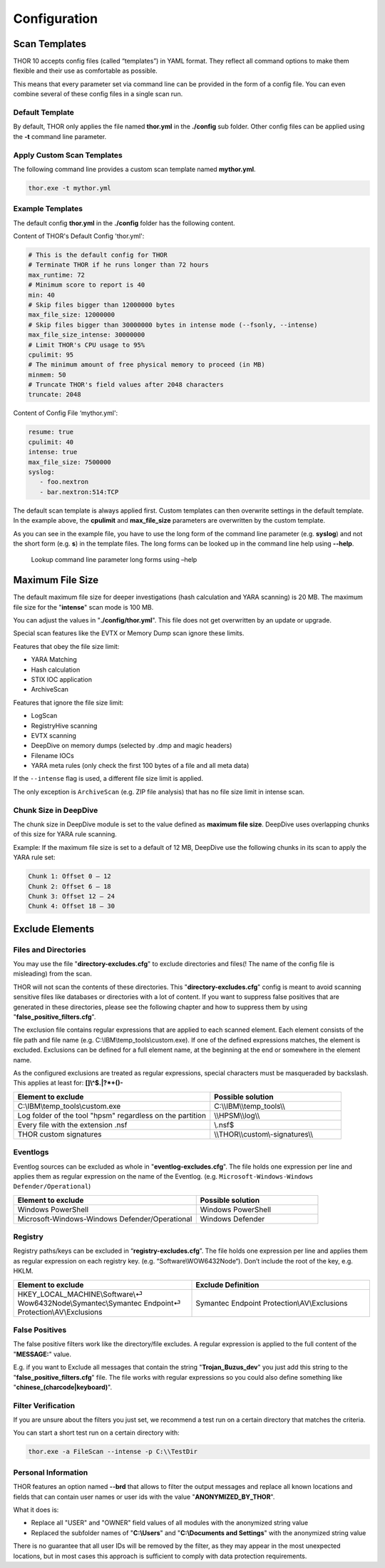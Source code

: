 Configuration
=============

Scan Templates
--------------

THOR 10 accepts config files (called “templates”) in YAML format. They
reflect all command options to make them flexible and their use as
comfortable as possible.

This means that every parameter set via command line can be provided in
the form of a config file. You can even combine several of these config
files in a single scan run.

Default Template
^^^^^^^^^^^^^^^^

By default, THOR only applies the file named **thor.yml** in the
**./config** sub folder. Other config files can be applied using the
**-t** command line parameter.

Apply Custom Scan Templates
^^^^^^^^^^^^^^^^^^^^^^^^^^^

The following command line provides a custom scan template named
**mythor.yml**.

.. code:: batch
   
   thor.exe -t mythor.yml

Example Templates
^^^^^^^^^^^^^^^^^

The default config **thor.yml** in the **./config** folder has the
following content.

Content of THOR's Default Config 'thor.yml':

.. code:: yaml 

   # This is the default config for THOR
   # Terminate THOR if he runs longer than 72 hours
   max_runtime: 72
   # Minimum score to report is 40
   min: 40
   # Skip files bigger than 12000000 bytes
   max_file_size: 12000000
   # Skip files bigger than 30000000 bytes in intense mode (--fsonly, --intense)
   max_file_size_intense: 30000000
   # Limit THOR's CPU usage to 95%
   cpulimit: 95
   # The minimum amount of free physical memory to proceed (in MB)
   minmem: 50
   # Truncate THOR's field values after 2048 characters
   truncate: 2048

Content of Config File ‘mythor.yml':

.. code:: yaml 

   resume: true
   cpulimit: 40
   intense: true
   max_file_size: 7500000
   syslog:
      - foo.nextron
      - bar.nextron:514:TCP

The default scan template is always applied first. Custom templates can
then overwrite settings in the default template. In the example above,
the **cpulimit** and **max\_file\_size** parameters are overwritten by
the custom template.

As you can see in the example file, you have to use the long form of the
command line parameter (e.g. **syslog**) and not the short form (e.g.
**s**) in the template files. The long forms can be looked up in the
command line help using **--help**.

.. figure:: ../images/image20.png
   :target: ../_images/image20.png
   :alt: Lookup command line parameter long forms using -help

   Lookup command line parameter long forms using –help

Maximum File Size
-----------------

The default maximum file size for deeper investigations (hash
calculation and YARA scanning) is 20 MB. The maximum file size for the
"**intense**" scan mode is 100 MB.

You can adjust the values in "**./config/thor.yml**". This file does not
get overwritten by an update or upgrade.

Special scan features like the EVTX or Memory Dump scan ignore these
limits.

Features that obey the file size limit:

- YARA Matching
- Hash calculation
- STIX IOC application
- ArchiveScan 

Features that ignore the file size limit: 

- LogScan
- RegistryHive scanning 
- EVTX scanning 
- DeepDive on memory dumps (selected by .dmp and magic headers)
- Filename IOCs 
- YARA meta rules (only check the first 100 bytes of a file and all meta data)

If the ``--intense`` flag is used, a different file size limit is applied. 

The only exception is ``ArchiveScan`` (e.g. ZIP file analysis) that has no file size limit in intense scan. 

Chunk Size in DeepDive
^^^^^^^^^^^^^^^^^^^^^^

The chunk size in DeepDive module is set to the value defined as 
**maximum file size**. DeepDive uses overlapping chunks of this size for 
YARA rule scanning.

Example: If the maximum file size is set to a default of 12 MB, DeepDive use the
following chunks in its scan to apply the YARA rule set:

.. code:: 

   Chunk 1: Offset 0 – 12
   Chunk 2: Offset 6 – 18
   Chunk 3: Offset 12 – 24
   Chunk 4: Offset 18 – 30

Exclude Elements
----------------

Files and Directories
^^^^^^^^^^^^^^^^^^^^^

You may use the file "**directory-excludes.cfg**" to exclude directories
and files(! The name of the config file is misleading) from the scan.

THOR will not scan the contents of these directories. This
"**directory-excludes.cfg**" config is meant to avoid scanning
sensitive files like databases or directories with a lot of content. If
you want to suppress false positives that are generated in these
directories, please see the following chapter and how to suppress them
by using "**false\_positive\_filters.cfg**".

The exclusion file contains regular expressions that are applied to each
scanned element. Each element consists of the file path and file name
(e.g. C:\\IBM\\temp\_tools\\custom.exe). If one of the defined
expressions matches, the element is excluded. Exclusions can be defined
for a full element name, at the beginning at the end or somewhere in the
element name.

As the configured exclusions are treated as regular expressions, special
characters must be masqueraded by backslash. This applies at least for:
**[]\\^$.\|?\*+()-**

.. list-table::
   :header-rows: 1
   :widths: 60, 40

   * - Element to exclude 
     - Possible solution 
   * - C:\\IBM\\temp\_tools\\custom.exe  
     - C:\\\\IBM\\\\temp\_tools\\\\ 
   * - Log folder of the tool "hpsm" regardless on the partition
     - \\\\HPSM\\\\log\\\\
   * - Every file with the extension .nsf
     - \\.nsf$
   * - THOR custom signatures  
     - \\\\THOR\\\\custom\\-signatures\\\\

Eventlogs
^^^^^^^^^

Eventlog sources can be excluded as whole in
"**eventlog-excludes.cfg**". The file holds one expression per line
and applies them as regular expression on the name of the Eventlog.
(e.g. ``Microsoft-Windows-Windows Defender/Operational``)

.. list-table::
   :header-rows: 1
   :widths: 60, 40

   * - Element to exclude 
     - Possible solution 
   * - Windows PowerShell 
     - Windows PowerShell 
   * - Microsoft-Windows-Windows Defender/Operational
     - Windows Defender

Registry
^^^^^^^^

Registry paths/keys can be excluded in “\ **registry-excludes.cfg**\ ”.
The file holds one expression per line and applies them as regular
expression on each registry key. (e.g. “Software\\WOW6432Node“). Don’t
include the root of the key, e.g. HKLM.

.. list-table::
   :header-rows: 1
   :widths: 50, 50

   * - Element to exclude 
     - Exclude Definition 
   * - HKEY\_LOCAL\_MACHINE\\Software\\⏎ Wow6432Node\\Symantec\\Symantec Endpoint⏎ Protection\\AV\\Exclusions
     - Symantec Endpoint Protection\\AV\\Exclusions 

False Positives
^^^^^^^^^^^^^^^

The false positive filters work like the directory/file excludes. A
regular expression is applied to the full content of the "**MESSAGE:**"
value.

E.g. if you want to Exclude all messages that contain the string
"**Trojan\_Buzus\_dev**" you just add this string to the
"**false\_positive\_filters.cfg**" file. The file works with regular
expressions so you could also define something like
"**chinese\_(charcode\|keyboard)**".

Filter Verification
^^^^^^^^^^^^^^^^^^^

If you are unsure about the filters you just set, we recommend a test
run on a certain directory that matches the criteria.

You can start a short test run on a certain directory with:

.. code:: batch
   
   thor.exe -a FileScan --intense -p C:\\TestDir

Personal Information
^^^^^^^^^^^^^^^^^^^^

THOR features an option named **--brd** that allows to filter the output
messages and replace all known locations and fields that can contain
user names or user ids with the value "**ANONYMIZED\_BY\_THOR**".

What it does is:

* Replace all "USER" and "OWNER" field values of all modules with the anonymized string value
* Replaced the subfolder names of "**C:\\Users**" and "**C:\\Documents and Settings**" with the anonymized string value

There is no guarantee that all user IDs will be removed by the filter,
as they may appear in the most unexpected locations, but in most cases
this approach is sufficient to comply with data protection requirements.
